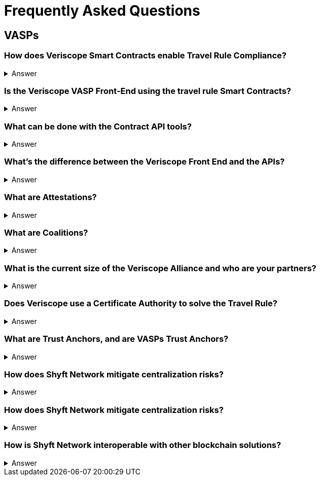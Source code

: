 = Frequently Asked Questions
:navtitle: FAQ

== VASPs

=== How does Veriscope Smart Contracts enable Travel Rule Compliance?
.Answer
[%collapsible]
====
Veriscope has a set of smart contracts that were specially designed for meeting and exceeding the regulatory guidelines of the Travel Rule. Shyft provides developers with Contract API’s which are integration tools to enable utilizing the function calls in the contracts to configure VASP settings, create, attest, and exchange identity information with other VASPs on the network.
====

=== Is the Veriscope VASP Front-End using the travel rule Smart Contracts?
.Answer
[%collapsible]
====
The Veriscope font-end portal that is used to demonstrate the Travel Rule Compliance solution made possible by the Shyft Network is using the Veriscope smart contracts through two developer tools that provide ease of use API function calls. The API tools can be found in the Developer Guide.
====

=== What can be done with the Contract API tools?
.Answer
[%collapsible]
====
The purpose of the API tools is to test and integrate the Shyft Smart contract functionality within your VASP platform. All the necessary functionality is provided to create a new VASP account, onboard a VASP, verify VASPs, check if a VASP is verified, create users and assign them a Shyft ID, create attestations for user transactions between VASPs, verify attestations and more.
====

=== What’s the difference between the Veriscope Front End and the APIs?
.Answer
[%collapsible]
====
The Veriscope Front End and APIs are different, as the Front End is used for demonstration purposes and has limited functionality compared to the APIs. As an example, the Front End has a fixed set of conditions that can be used for attestations about a user, when in fact, the possibilities are near limitless when using the API.
====

=== What are Attestations?
.Answer
[%collapsible]
====
When a Trust Anchor (that is, an entity the network inherently trusts without the need to derive it) has data about a user that’s available for sharing, that data is kept confidential, and only an Attestation is published declaring that the information in question exists. The attestation is pseudonymous (attached to their network address rather than any more recognizable form of their identity), and generally restricted to metadata about the information it contains. 

Additionally, the metadata is encrypted with a user-controlled key, so that users can restrict access to the metadata, to entities that they consent to share it with. This degree of user control also makes it harder for an attacker to use social engineering or data mining attacks to obtain private information.
====

=== What are Coalitions?
.Answer
[%collapsible]
====
Coalitions are structured by entities that participate in Veriscope, that share a common set of rules and administration mechanisms for governance of roles along with rights-based permissioning. An example of a Coalition in the case of VASPs could be a group of VASPs that have agreed upon a common set of rules for governing their VASP-to-VASP compliance procedures.

Formation of a new Coalition begins with a sponsor participant and an additional participant chosen by the sponsor. These two are the first peers in a Coalition and collectively can add additional members.
Composed of VASPs participating in data collection & sharing, which includes sharing sender and beneficiary information to solve the Travel Rule.

A VASP Coalition can create complex relationships that define how they communicate with one another based on regulatory, jurisdictional, reputational requirements, and nearly any other conditional requirements.
VASP Coalitions agree on and bind rules and requirements pertaining to business logic such as:

* Process within Coalition for communicating & sharing information.
* Types of information that can be shared based on regulatory & jurisdictional requirements.
Coalitions do not exclude VASPs outside of the coalitions from conducting businesses with external entities.
VASPs & non-VASPs can act across an infinite set of coalition arrangements and formations.
====

=== What is the current size of the Veriscope Alliance and who are your partners?
.Answer
[%collapsible]
====
We currently work with Binance and its affiliate partners
We also are in the process of onboarding the top VASPs in world, that collectively represent 70 percent global liquidity including tether & Bitfinex.
====

=== Does Veriscope use a Certificate Authority to solve the Travel Rule?
.Answer
[%collapsible]
====
Veriscope does not use a certificate authority model, and instead takes a novel approach of establishing trust between VASP counterparties using the powerful decentralized properties of the Shyft blockchain to enable discovery, communication and verification between VASPs. As Veriscope is an open blockchain, VASPs are able to freely communicate using attestations to the blockchain and can be identified and verified independently by other VASPs as a result of transactions being signed by their public/private key pairs.

With regards to VASP’s establishing themselves as a verified VASP in the first place, this can be accomplished with a federated muWith regards to VASP’s establishing themselves as a verified VASP in the first place, this can be accomplished with a federated multisig approach, where a group of VASPs in a coalition can create an n-of-m member approval process to onboard new VASPs to their coalition. Veriscope makes this possible using Trust Anchoring technology (the underlying Shyft Network infrastructure that supports the coalitions).
====

=== What are Trust Anchors, and are VASPs Trust Anchors?
.Answer
[%collapsible]
====
A Trust Anchors is the Veriscope’s naming convention used to classify first-party services and data custodians. A first-party service could be a VASP that provides exchange services to users, or it could be a KYC service provider as another example. In any case, they are regarded as trusted entities that hold data that is highly regulated i.e. “hard” data.

Trust Anchors receive data from data owners, and maintain, review, read, write, confirm, and attest to this data’s validity and existence on behalf of data owners, with the consent of data owners, formulating the basis for digital identity. In the case of VASP’s, data owners are the users of the exchanges.

Trust Anchors are usually regulated entities, and are held responsible for their attestations, formulating the basis for cumulative credibility and reputations. Each Trust Anchor sets their own rules and is fully interoperable with other actors in the Shyft ecosystem.

App Builders may require more information from an end-user that wishes to use their smart app, or may require to see the attested data. To achieve this, Shyft Network will support the creation of a temporary, encrypted, off-chain communication channel between the app-builder and the Trust Anchor; Trust Anchors will then be able to share, release or transmit any data that the End-User has previously allowed, at a cost or fee independently set by the Trust Anchor.
====

=== How does Shyft Network mitigate centralization risks?
.Answer
[%collapsible]
====
The Shyft Network is a public blockchain network, without any centralized party in control. Any entity can run a node, and the smart contracts on the network are accessible by everyone. Data attestations can be created by any entity, and relies on the public network to be broadcast and received by other entities on the network. Attestations can come from any member of a coalition, and are not routed through a single centralized member, and are instead broadcast to the blockchain for any entity to verify.
====

=== How does Shyft Network mitigate centralization risks?
.Answer
[%collapsible]
====
The Shyft Network KYC Smart contracts were designed to support both the discovery of other VASPs in addition to enabling the data sharing requirements with regards to portable identity, credentials, and compliance with regulations required to meet a variety of standards.

The Veriscope API function calls can be used as endpoints that integrate with other systems and solutions, to create attestations on the Shyft Network as well as validate existing attestations from the Shyft Network for use in other systems. As an open-source solution, and an open blockchain network, the Shyft Network blockchain can be relied upon to query attestations and establish connection to other VASPs for meeting Travel Rule requirements.
====

=== How is Shyft Network interoperable with other blockchain solutions?
.Answer
[%collapsible]
====
The Shyft Network achieves interoperability with other networks using a technology bridge known as Byfrost. Byfrost enables cross-chain asset transfer support. Byfrost operates as an internal network of servers, acting as an attestation engine to ensure data availability and synchronization. Byfrost enables interoperable, cross-chain asset transfer and management. Zero-knowledge proofs are utilized to enable secure transfers with minimal friction.

Byfrost allows for portable identity, credentials, and assets to bridge a layer of universality and settlement across all networks that interact with Shyft Network, and all applications that it interacts with. Through this system, Shyft binds web2.0 standards and systems with Web 3.0 infrastructure methodologies.

The bridge allows Shyft Network (and components such as ShyftID) to be useful for users across all networks they engage with. Byfrost is the core layer that enables collaboration and data aggregation and cross system representative consolidation of information and assets. Byfrost connects all data custodians and networks together, such that we can ensure data transportability and user-driven publicly verifiable consent can be guaranteed regardless of the use cases or the environments that Shyft Network is being relied on and used within.
====